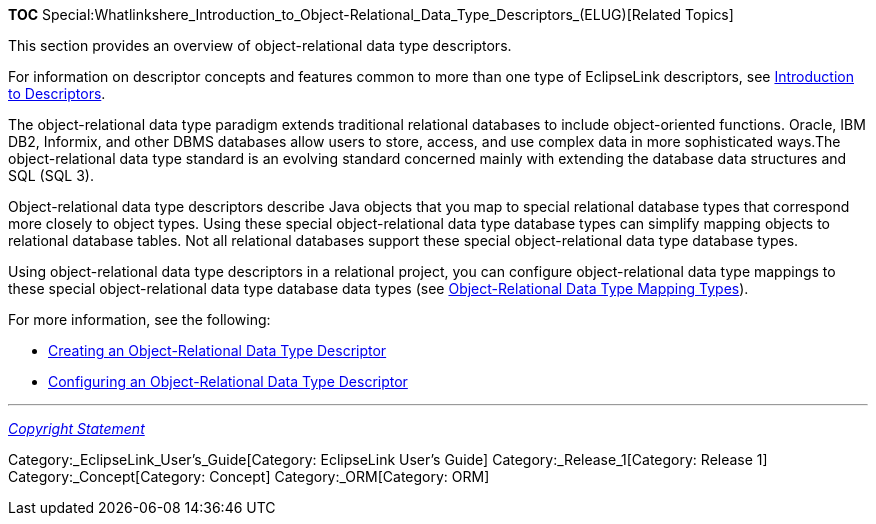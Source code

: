 *TOC*
Special:Whatlinkshere_Introduction_to_Object-Relational_Data_Type_Descriptors_(ELUG)[Related
Topics]

This section provides an overview of object-relational data type
descriptors.

For information on descriptor concepts and features common to more than
one type of EclipseLink descriptors, see
link:Introduction%20to%20Descriptors%20(ELUG)[Introduction to
Descriptors].

The object-relational data type paradigm extends traditional relational
databases to include object-oriented functions. Oracle, IBM DB2,
Informix, and other DBMS databases allow users to store, access, and use
complex data in more sophisticated ways.The object-relational data type
standard is an evolving standard concerned mainly with extending the
database data structures and SQL (SQL 3).

Object-relational data type descriptors describe Java objects that you
map to special relational database types that correspond more closely to
object types. Using these special object-relational data type database
types can simplify mapping objects to relational database tables. Not
all relational databases support these special object-relational data
type database types.

Using object-relational data type descriptors in a relational project,
you can configure object-relational data type mappings to these special
object-relational data type database data types (see
link:Introduction%20to%20Object-Relational%20Data%20Type%20Mappings%20(ELUG)#Object-Relational_Data_Type_Mapping_Types[Object-Relational
Data Type Mapping Types]).

For more information, see the following:

* link:Creating%20an%20Object-Relational%20Data%20Type%20Descriptor%20(ELUG)[Creating
an Object-Relational Data Type Descriptor]
* link:Configuring%20an%20Object-Relational%20Data%20Type%20Descriptor%20(ELUG)[Configuring
an Object-Relational Data Type Descriptor]

'''''

_link:EclipseLink_User's_Guide_Copyright_Statement[Copyright Statement]_

Category:_EclipseLink_User's_Guide[Category: EclipseLink User’s Guide]
Category:_Release_1[Category: Release 1] Category:_Concept[Category:
Concept] Category:_ORM[Category: ORM]
